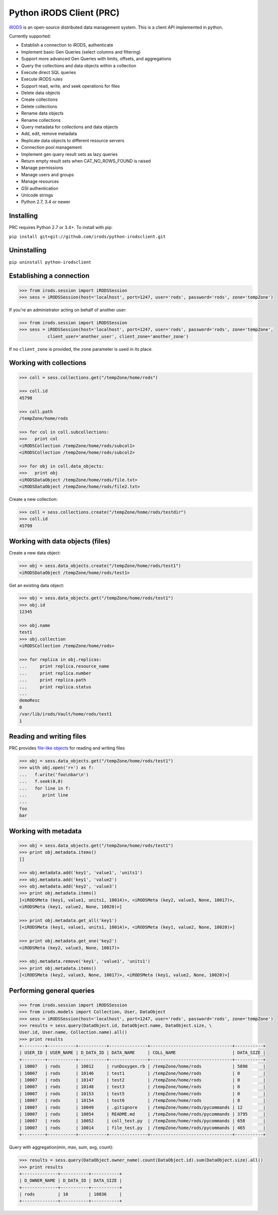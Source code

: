 Python iRODS Client (PRC)
=========================

`iRODS <https://www.irods.org>`__ is an open-source distributed data
management system. This is a client API implemented in python.

Currently supported:

-  Establish a connection to iRODS, authenticate
-  Implement basic Gen Queries (select columns and filtering)
-  Support more advanced Gen Queries with limits, offsets, and
   aggregations
-  Query the collections and data objects within a collection
-  Execute direct SQL queries
-  Execute iRODS rules
-  Support read, write, and seek operations for files
-  Delete data objects
-  Create collections
-  Delete collections
-  Rename data objects
-  Rename collections
-  Query metadata for collections and data objects
-  Add, edit, remove metadata
-  Replicate data objects to different resource servers
-  Connection pool management
-  Implement gen query result sets as lazy queries
-  Return empty result sets when CAT\_NO\_ROWS\_FOUND is raised
-  Manage permissions
-  Manage users and groups
-  Manage resources
-  GSI authentication
-  Unicode strings
-  Python 2.7, 3.4 or newer

Installing
----------

PRC requires Python 2.7 or 3.4+. To install with pip:

``pip install git+git://github.com/irods/python-irodsclient.git``

Uninstalling
------------

``pip uninstall python-irodsclient``

Establishing a connection
-------------------------

.. code:: python

    >>> from irods.session import iRODSSession
    >>> sess = iRODSSession(host='localhost', port=1247, user='rods', password='rods', zone='tempZone')

If you're an administrator acting on behalf of another user:

.. code:: python

    >>> from irods.session import iRODSSession
    >>> sess = iRODSSession(host='localhost', port=1247, user='rods', password='rods', zone='tempZone', 
               client_user='another_user', client_zone='another_zone')

If no ``client_zone`` is provided, the ``zone`` parameter is used in its
place.

Working with collections
------------------------

.. code:: python

    >>> coll = sess.collections.get("/tempZone/home/rods")

    >>> coll.id
    45798

    >>> coll.path
    /tempZone/home/rods

    >>> for col in coll.subcollections:
    >>>   print col
    <iRODSCollection /tempZone/home/rods/subcol1>
    <iRODSCollection /tempZone/home/rods/subcol2>

    >>> for obj in coll.data_objects:
    >>>   print obj
    <iRODSDataObject /tempZone/home/rods/file.txt>
    <iRODSDataObject /tempZone/home/rods/file2.txt>

Create a new collection:

.. code:: python

    >>> coll = sess.collections.create("/tempZone/home/rods/testdir")
    >>> coll.id
    45799

Working with data objects (files)
---------------------------------

Create a new data object:

.. code:: python

    >>> obj = sess.data_objects.create("/tempZone/home/rods/test1")
    <iRODSDataObject /tempZone/home/rods/test1>

Get an existing data object:

.. code:: python

    >>> obj = sess.data_objects.get("/tempZone/home/rods/test1")
    >>> obj.id
    12345

    >>> obj.name
    test1
    >>> obj.collection
    <iRODSCollection /tempZone/home/rods>

    >>> for replica in obj.replicas:
    ...     print replica.resource_name
    ...     print replica.number
    ...     print replica.path
    ...     print replica.status
    ...
    demoResc
    0
    /var/lib/irods/Vault/home/rods/test1
    1

Reading and writing files
-------------------------

PRC provides `file-like
objects <http://docs.python.org/2/library/stdtypes.html#file-objects>`__
for reading and writing files

.. code:: python

    >>> obj = sess.data_objects.get("/tempZone/home/rods/test1")
    >>> with obj.open('r+') as f:
    ...   f.write('foo\nbar\n')
    ...   f.seek(0,0)
    ...   for line in f:
    ...      print line
    ...
    foo
    bar

Working with metadata
---------------------

.. code:: python

    >>> obj = sess.data_objects.get("/tempZone/home/rods/test1")
    >>> print obj.metadata.items()
    []

    >>> obj.metadata.add('key1', 'value1', 'units1')
    >>> obj.metadata.add('key1', 'value2')
    >>> obj.metadata.add('key2', 'value3')
    >>> print obj.metadata.items()
    [<iRODSMeta (key1, value1, units1, 10014)>, <iRODSMeta (key2, value3, None, 10017)>, 
    <iRODSMeta (key1, value2, None, 10020)>]

    >>> print obj.metadata.get_all('key1')
    [<iRODSMeta (key1, value1, units1, 10014)>, <iRODSMeta (key1, value2, None, 10020)>]

    >>> print obj.metadata.get_one('key2')
    <iRODSMeta (key2, value3, None, 10017)>

    >>> obj.metadata.remove('key1', 'value1', 'units1')
    >>> print obj.metadata.items()
    [<iRODSMeta (key2, value3, None, 10017)>, <iRODSMeta (key1, value2, None, 10020)>]

Performing general queries
--------------------------

.. code:: python

    >>> from irods.session import iRODSSession
    >>> from irods.models import Collection, User, DataObject
    >>> sess = iRODSSession(host='localhost', port=1247, user='rods', password='rods', zone='tempZone')
    >>> results = sess.query(DataObject.id, DataObject.name, DataObject.size, \
    User.id, User.name, Collection.name).all()
    >>> print results
    +---------+-----------+-----------+---------------+--------------------------------+-----------+
    | USER_ID | USER_NAME | D_DATA_ID | DATA_NAME     | COLL_NAME                      | DATA_SIZE |
    +---------+-----------+-----------+---------------+--------------------------------+-----------+
    | 10007   | rods      | 10012     | runDoxygen.rb | /tempZone/home/rods            | 5890      |
    | 10007   | rods      | 10146     | test1         | /tempZone/home/rods            | 0         |
    | 10007   | rods      | 10147     | test2         | /tempZone/home/rods            | 0         |
    | 10007   | rods      | 10148     | test3         | /tempZone/home/rods            | 8         |
    | 10007   | rods      | 10153     | test5         | /tempZone/home/rods            | 0         |
    | 10007   | rods      | 10154     | test6         | /tempZone/home/rods            | 8         |
    | 10007   | rods      | 10049     | .gitignore    | /tempZone/home/rods/pycommands | 12        |
    | 10007   | rods      | 10054     | README.md     | /tempZone/home/rods/pycommands | 3795      |
    | 10007   | rods      | 10052     | coll_test.py  | /tempZone/home/rods/pycommands | 658       |
    | 10007   | rods      | 10014     | file_test.py  | /tempZone/home/rods/pycommands | 465       |
    +---------+-----------+-----------+---------------+--------------------------------+-----------+

Query with aggregation(min, max, sum, avg, count):

.. code:: python

    >>> results = sess.query(DataObject.owner_name).count(DataObject.id).sum(DataObject.size).all()
    >>> print results
    +--------------+-----------+-----------+
    | D_OWNER_NAME | D_DATA_ID | DATA_SIZE |
    +--------------+-----------+-----------+
    | rods         | 10        | 10836     |
    +--------------+-----------+-----------+



